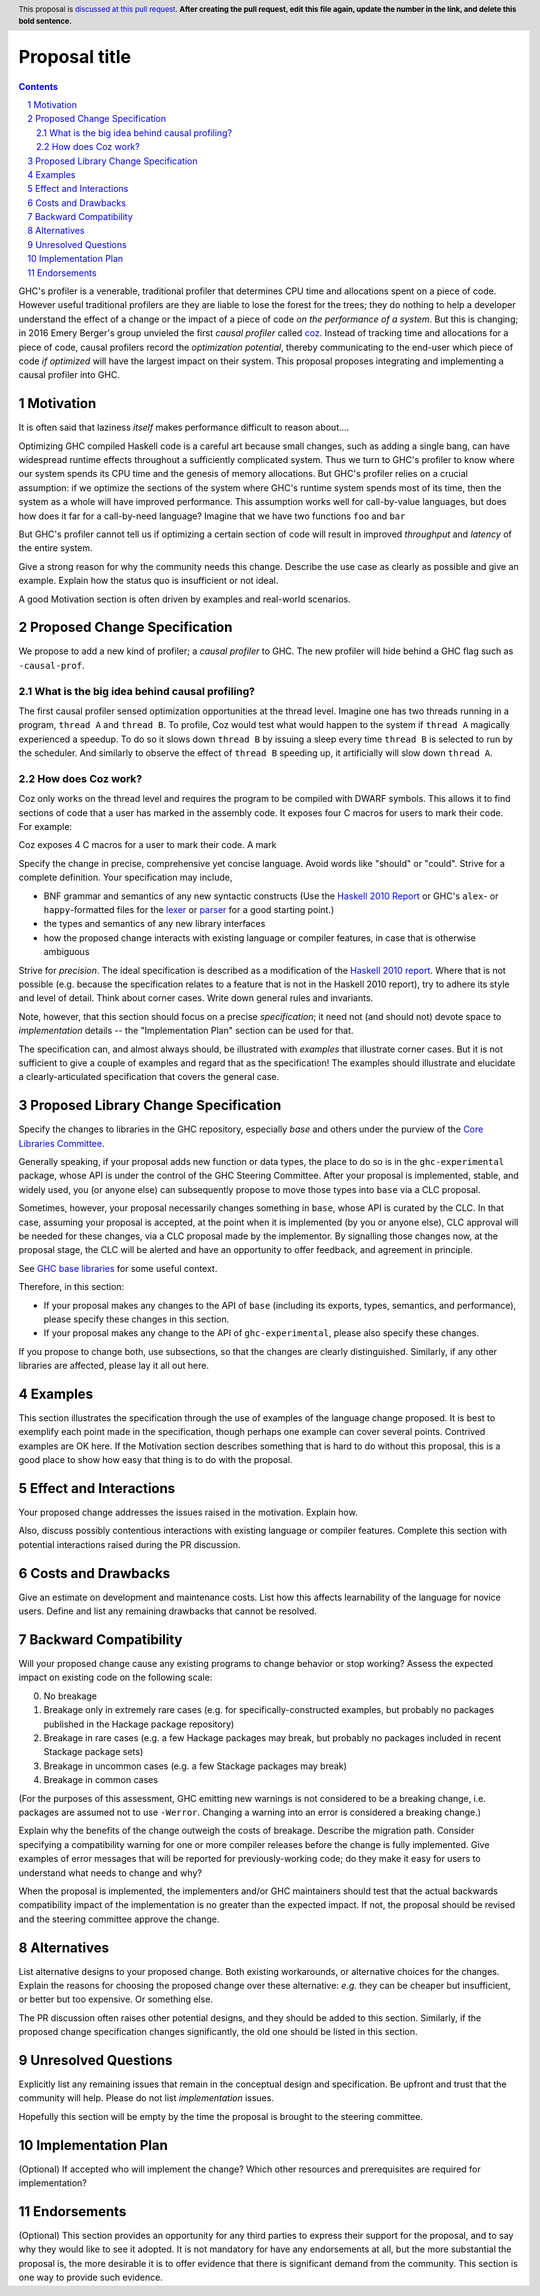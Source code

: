 Proposal title
==============

.. author:: Jeffrey Young
.. date-accepted::
.. ticket-url::
.. implemented::
.. highlight:: haskell
.. header:: This proposal is `discussed at this pull request <https://github.com/ghc-proposals/ghc-proposals/pull/0>`_.
            **After creating the pull request, edit this file again, update the
            number in the link, and delete this bold sentence.**
.. sectnum::
.. contents::

GHC's profiler is a venerable, traditional profiler that determines CPU time and
allocations spent on a piece of code. However useful traditional profilers are
they are liable to lose the forest for the trees; they do nothing to help a
developer understand the effect of a change or the impact of a piece of code *on
the performance of a system*. But this is changing; in 2016 Emery Berger's group
unvieled the first *causal profiler* called `coz
<https://github.com/plasma-umass/coz>`_. Instead of tracking time and
allocations for a piece of code, causal profilers record the *optimization
potential*, thereby communicating to the end-user which piece of code *if
optimized* will have the largest impact on their system. This proposal proposes
integrating and implementing a causal profiler into GHC.


Motivation
---------

It is often said that laziness *itself* makes performance difficult to reason
about....

Optimizing GHC compiled Haskell code is a careful art because small changes,
such as adding a single bang, can have widespread runtime effects throughout a
sufficiently complicated system. Thus we turn to GHC's profiler to know where
our system spends its CPU time and the genesis of memory allocations. But GHC's
profiler relies on a crucial assumption: if we optimize the sections of the
system where GHC's runtime system spends most of its time, then the system as a
whole will have improved performance. This assumption works well for
call-by-value languages, but does how does it far for a call-by-need language?
Imagine that we have two functions ``foo`` and ``bar``

But GHC's profiler cannot tell us if optimizing a certain section of code will
result in improved *throughput* and *latency* of the entire system.



Give a strong reason for why the community needs this change. Describe the use
case as clearly as possible and give an example. Explain how the status quo is
insufficient or not ideal.

A good Motivation section is often driven by examples and real-world scenarios.


Proposed Change Specification
-----------------------------

We propose to add a new kind of profiler; a *causal profiler* to GHC. The new
profiler will hide behind a GHC flag such as ``-causal-prof``.


What is the big idea behind causal profiling?
^^^^^^^^^^^^^^^^^^^^^^^^^^^^^^^^^^^^^^^^^^^^^

The first causal profiler sensed optimization opportunities at the thread level.
Imagine one has two threads running in a program, ``thread A`` and ``thread B``.
To profile, Coz would test what would happen to the system if ``thread A``
magically experienced a speedup. To do so it slows down ``thread B`` by issuing
a sleep every time ``thread B`` is selected to run by the scheduler. And
similarly to observe the effect of ``thread B`` speeding up, it artificially
will slow down ``thread A``.

How does Coz work?
^^^^^^^^^^^^^^^^^^

Coz only works on the thread level and requires the program to be compiled with
DWARF symbols. This allows it to find sections of code that a user has marked in
the assembly code. It exposes four C macros for users to mark their code. For
example:

.. code-block:: C







Coz exposes 4 C macros for a user to mark their code. A mark

Specify the change in precise, comprehensive yet concise language. Avoid words
like "should" or "could". Strive for a complete definition. Your specification
may include,

* BNF grammar and semantics of any new syntactic constructs
  (Use the `Haskell 2010 Report <https://www.haskell.org/onlinereport/haskell2010/>`_ or GHC's ``alex``\- or ``happy``\-formatted files
  for the `lexer <https://gitlab.haskell.org/ghc/ghc/-/blob/master/compiler/GHC/Parser/Lexer.x>`_ or `parser <https://gitlab.haskell.org/ghc/ghc/-/blob/master/compiler/GHC/Parser.y>`_
  for a good starting point.)
* the types and semantics of any new library interfaces
* how the proposed change interacts with existing language or compiler
  features, in case that is otherwise ambiguous

Strive for *precision*. The ideal specification is described as a
modification of the `Haskell 2010 report
<https://www.haskell.org/definition/haskell2010.pdf>`_. Where that is
not possible (e.g. because the specification relates to a feature that
is not in the Haskell 2010 report), try to adhere its style and level
of detail. Think about corner cases. Write down general rules and
invariants.

Note, however, that this section should focus on a precise
*specification*; it need not (and should not) devote space to
*implementation* details -- the "Implementation Plan" section can be used for that.

The specification can, and almost always should, be illustrated with
*examples* that illustrate corner cases. But it is not sufficient to
give a couple of examples and regard that as the specification! The
examples should illustrate and elucidate a clearly-articulated
specification that covers the general case.

Proposed Library Change Specification
-------------------------------------

Specify the changes to libraries in the GHC repository, especially `base` and
others under the purview of the
`Core Libraries Committee <https://github.com/haskell/core-libraries-committee>`_.

Generally speaking, if your proposal adds new function or data types, the place
to do so is in the ``ghc-experimental`` package, whose API is under the control of
the GHC Steering Committee.
After your proposal is implemented, stable, and widely used, you (or anyone
else) can subsequently propose to move those types into ``base`` via a CLC
proposal.

Sometimes, however, your proposal necessarily changes something in ``base``,
whose API is curated by the CLC.
In that case, assuming your proposal is accepted, at the point when it is
implemented (by you or anyone else), CLC approval will be needed for these
changes, via a CLC proposal made by the implementor.
By signalling those changes now, at the proposal stage, the CLC will be alerted
and have an opportunity to offer feedback, and agreement in principle.

See `GHC base libraries <https://github.com/Ericson2314/tech-proposals/blob/ghc-base-libraries/proposals/accepted/051-ghc-base-libraries.rst?rgh-link-date=2023-07-09T17%3A01%3A15Z>`_
for some useful context.

Therefore, in this section:

* If your proposal makes any changes to the API of ``base`` (including its
  exports, types, semantics, and performance), please specify these changes
  in this section.

* If your proposal makes any change to the API of ``ghc-experimental``, please
  also specify these changes.

If you propose to change both, use subsections, so that the changes are clearly
distinguished.
Similarly, if any other libraries are affected, please lay it all out here.

Examples
--------
This section illustrates the specification through the use of examples of the
language change proposed. It is best to exemplify each point made in the
specification, though perhaps one example can cover several points. Contrived
examples are OK here. If the Motivation section describes something that is
hard to do without this proposal, this is a good place to show how easy that
thing is to do with the proposal.

Effect and Interactions
-----------------------
Your proposed change addresses the issues raised in the motivation. Explain how.

Also, discuss possibly contentious interactions with existing language or compiler
features. Complete this section with potential interactions raised
during the PR discussion.


Costs and Drawbacks
-------------------
Give an estimate on development and maintenance costs. List how this affects
learnability of the language for novice users. Define and list any remaining
drawbacks that cannot be resolved.


Backward Compatibility
----------------------
Will your proposed change cause any existing programs to change behavior or
stop working? Assess the expected impact on existing code on the following scale:

0. No breakage
1. Breakage only in extremely rare cases (e.g. for specifically-constructed
   examples, but probably no packages published in the Hackage package repository)
2. Breakage in rare cases (e.g. a few Hackage packages may break, but probably
   no packages included in recent Stackage package sets)
3. Breakage in uncommon cases (e.g. a few Stackage packages may break)
4. Breakage in common cases

(For the purposes of this assessment, GHC emitting new warnings is not
considered to be a breaking change, i.e. packages are assumed not to use
``-Werror``.  Changing a warning into an error is considered a breaking change.)

Explain why the benefits of the change outweigh the costs of breakage.
Describe the migration path. Consider specifying a compatibility warning for one
or more compiler releases before the change is fully implemented. Give examples
of error messages that will be reported for previously-working code; do they
make it easy for users to understand what needs to change and why?

When the proposal is implemented, the implementers and/or GHC maintainers should
test that the actual backwards compatibility impact of the implementation is no
greater than the expected impact. If not, the proposal should be revised and the
steering committee approve the change.


Alternatives
------------
List alternative designs to your proposed change. Both existing
workarounds, or alternative choices for the changes. Explain
the reasons for choosing the proposed change over these alternative:
*e.g.* they can be cheaper but insufficient, or better but too
expensive. Or something else.

The PR discussion often raises other potential designs, and they should be
added to this section. Similarly, if the proposed change
specification changes significantly, the old one should be listed in
this section.

Unresolved Questions
--------------------
Explicitly list any remaining issues that remain in the conceptual design and
specification. Be upfront and trust that the community will help. Please do
not list *implementation* issues.

Hopefully this section will be empty by the time the proposal is brought to
the steering committee.


Implementation Plan
-------------------
(Optional) If accepted who will implement the change? Which other resources
and prerequisites are required for implementation?

Endorsements
-------------
(Optional) This section provides an opportunity for any third parties to express their
support for the proposal, and to say why they would like to see it adopted.
It is not mandatory for have any endorsements at all, but the more substantial
the proposal is, the more desirable it is to offer evidence that there is
significant demand from the community.  This section is one way to provide
such evidence.
